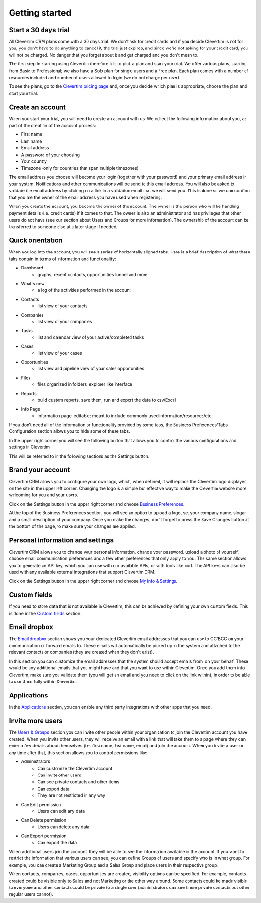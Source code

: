 
Getting started
===============

   
Start a 30 days trial
---------------------

All Clevertim CRM plans come with a 30 days trial. We don't ask for credit cards and if you decide Clevertim is not for you, you don't have to do anything to cancel it; the trial just expires, and since we're not asking for your credit card, you will not be charged. No danger that you forget about it and get charged and you don't mean to.

The first step in starting using Clevertim therefore it is to pick a plan and start your trial. We offer various plans, starting from Basic to Professional; we also have a Solo plan for single users and a Free plan. Each plan comes with a number of resources included and number of users allowed to login (we do not charge per user).

To see the plans, go to the `Clevertim pricing page <https://www.clevertim.com/small-business-contact-management>`_ and, once you decide which plan is appropriate, choose the plan and start your trial.


Create an account
-----------------

When you start your trial, you will need to create an account with us. We collect the following information about you, as part of the creation of the account process:

* First name
* Last name
* Email address
* A password of your choosing
* Your country
* Timezone (only for countries that span multiple timezones)

The email address you choose will become your login (together with your password) and your primary email address in your system.
Notifications and other communications will be send to this email address. You will also be asked to validate the email address by clicking on a link in a validation email that we will send you. This is done so we can confirm that you are the owner of the email address you have used when registering.

When you create the account, you become the owner of the account. The owner is the person who will be handling payment details (i.e. credit cards) if it comes to that. The owner is also an administrator and has privileges that other users do not have (see our section about Users and Groups for more information). The ownership of the account can be transferred to someone else at a later stage if needed.


Quick orientation
-----------------

When you log into the account, you will see a series of horizontally aligned tabs. Here is a brief description of what these tabs contain in terms of information and functionality:

* Dashboard
	* graphs, recent contacts, opportunities funnel and more
* What's new
	* a log of the activities performed in the account
* Contacts
	* list view of your contacts
* Companies
	* list view of your companies
* Tasks
	* list and calendar view of your active/completed tasks
* Cases
	* list view of your cases
* Opportunities
	* list view and pipeline view of your sales opportunities
* Files
	* files organized in folders, explorer like interface
* Reports
	* build custom reports, save them, run and export the data to csv/Excel
* Info Page
	* information page, editable; meant to include commonly used information/resources/etc.

If you don't need all of the information or functionality provided by some tabs, the Business Preferences/Tabs Configuration section allows you to hide some of these tabs.

In the upper right corner you will see the following button that allows you to control the various configurations and settings in Clevertim

.. image:: /_static/settings.png

This will be referred to in the following sections as the Settings button.


Brand your account
------------------

Clevertim CRM allows you to configure your own logo, which, when defined, it will replace the Clevertim logo displayed on the site in the upper left corner.
Changing the logo is a simple but effective way to make the Clevertim website more welcoming for you and your users.

Click on the Settings button in the upper right corner and choose `Business Preferences <https://www.clevertim.com/welcome/#bus-prefs>`_.

At the top of the Business Preferences section, you will see an option to upload a logo, set your company name, slogan and a small description of your company.
Once you make the changes, don't forget to press the Save Changes button at the bottom of the page, to make sure your changes are applied.


Personal information and settings
---------------------------------

Clevertim CRM allows you to change your personal information, change your password, upload a photo of yourself, choose email communication preferences and a few other preferences that only apply to you.
The same section allows you to generate an API key, which you can use with our available APIs, or with tools like curl. The API keys can also be used with any available external integrations that support Clevertim CRM.

Click on the Settings button in the upper right corner and choose `My Info & Settings <https://www.clevertim.com/welcome/#info-settings>`_.


Custom fields
-------------

If you need to store data that is not available in Clevertim, this can be achieved by defining your own custom fields. This is done in the `Custom fields <https://www.clevertim.com/welcome/#custom-fields>`_ section.


Email dropbox
-------------

The `Email dropbox <https://www.clevertim.com/welcome/#custom-fields>`_ section shows you your dedicated Clevertim email addresses that you can use to CC/BCC on your communication or forward emails to. These emails will automatically be picked up in the system and attached to the relevant contacts or companies (they are created when they don't exist).

In this section you can customize the email addresses that the system should accept emails from, on your behalf. These would be any additional emails that you might have and that you want to use within Clevertim. Once you add them into Clevertim, make sure you validate them (you will get an email and you need to click on the link within), in order to be able to use them fully within Clevertim.


Applications
------------

In the `Applications <https://www.clevertim.com/welcome/#apps>`_ section, you can enable any third party integrations with other apps that you need.


Invite more users
-----------------

The `Users & Groups <https://www.clevertim.com/welcome/#users>`_ section you can invite other people within your organization to join the Clevertim account you have created. When you invite other users, they will receive an email with a link that will take them to a page where they can enter a few details about themselves (i.e. first name, last name, email) and join the account.
When you invite a user or any time after that, this section allows you to control permissions like:

* Administrators
	* Can customize the Clevertim account
	* Can invite other users
	* Can see private contacts and other items
	* Can export data
	* They are not restricted in any way
* Can Edit permission
	* Users can edit any data
* Can Delete permission
	* Users can delete any data
* Can Export permission
	* Can export the data

	
When additional users join the account, they will be able to see the information available in the account. If you want to restrict the information that various users can see, you can define Groups of users and specify who is in what group. For example, you can create a Marketing Group and a Sales Group and place users in their respective group.

When contacts, companies, cases, opportunities are created, visibility options can be specified. For example, contacts created could be visible only to Sales and not Marketing or the other way around. Some contacts could be made visible to everyone and other contacts could be private to a single user (administrators can see these private contacts but other regular users cannot).
